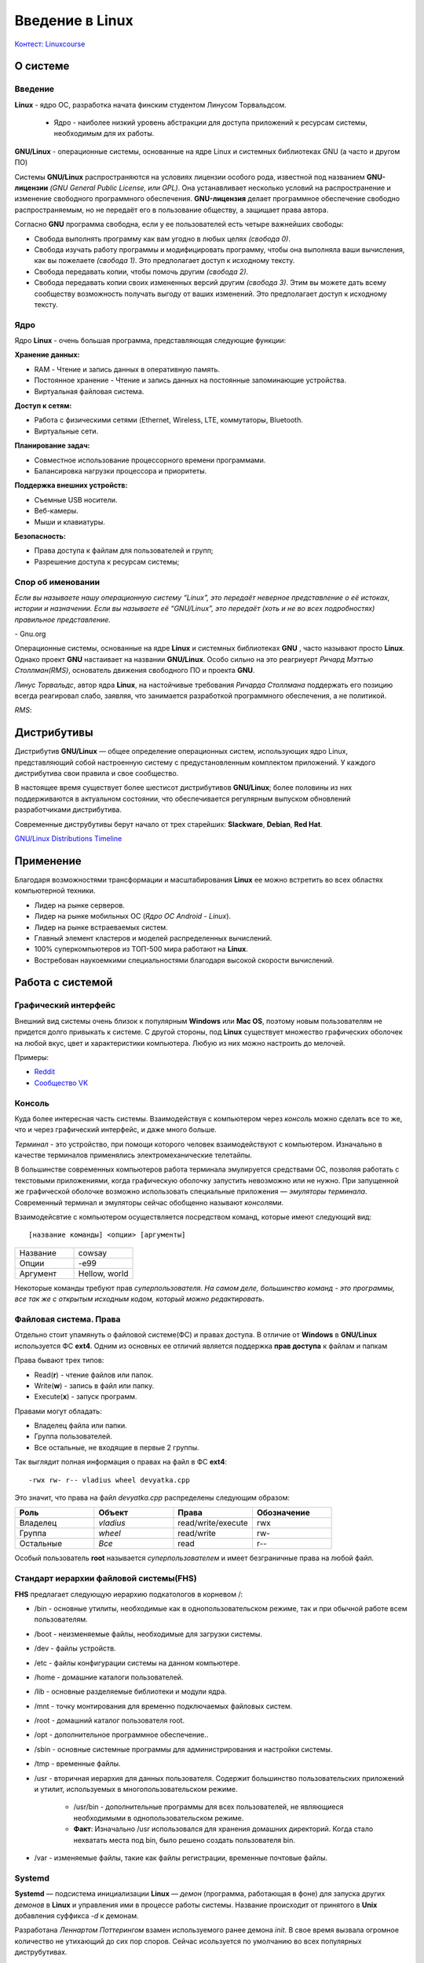 =================
Введение в Linux
=================

`Контест: Linuxcourse <https://school9.perm.ru/gate/tester/?page=testing&changeto=389>`_

О системе
==========

Введение
---------------------

**Linux** - ядро ОС, разработка начата финским студентом Линусом Торвальдсом.

    * Ядро - наиболее низкий уровень абстракции для доступа приложений к ресурсам системы, необходимым для их работы.
 
**GNU/Linux** - операционные системы, основанные на ядре Linux и системных библиотеках GNU (а часто и другом ПО)

.. image:: _static/images/gnulinux.png 

Системы **GNU/Linux** распространяются на условиях лицензии особого рода, известной под названием **GNU-лицензии** *(GNU General Public License, или GPL)*. Она устанавливает несколько условий на распространение и изменение свободного программного обеспечения. **GNU-лицензия** делает программное обеспечение свободно распространяемым, но не передаёт его в пользование обществу, а защищает права автора. 

Согласно **GNU** программа свободна, если у ее пользователей есть четыре важнейших свободы:

* Свобода выполнять программу как вам угодно в любых целях *(свобода 0)*.
* Свобода изучать работу программы и модифицировать программу, чтобы она выполняла ваши вычисления, как вы пожелаете *(свобода 1)*. Это предполагает доступ к исходному тексту.
* Свобода передавать копии, чтобы помочь другим *(свобода 2)*.
* Свобода передавать копии своих измененных версий другим *(свобода 3)*. Этим вы можете дать всему сообществу возможность получать выгоду от ваших изменений. Это предполагает доступ к исходному тексту.

Ядро
--------

Ядро **Linux** - очень большая программа, представляющая следующие функции:

**Хранение данных:**

* RAM - Чтение и запись данных в оперативную память.
* Постоянное хранение - Чтение и запись данных на постоянные запоминающие устройства.
* Виртуальная файловая система.

**Доступ к сетям:**

* Работа с физическими сетями (Ethernet, Wireless, LTE, коммутаторы, Bluetooth.
* Виртуальные сети.

**Планирование задач:**

* Совместное использование процессорного времени программами.
* Балансировка нагрузки процессора и приоритеты.

**Поддержка внешних устройств:**

* Съемные USB носители.
* Веб-камеры.
* Мыши и клавиатуры.

**Безопасность:**

* Права доступа к файлам для пользователей и групп;
* Разрешение доступа к ресурсам системы;

Спор об именовании
-------------------------------------

.. container:: vl

    *Если вы называете нашу операционную систему “Linux”, это передаёт неверное представление о её истоках, истории и назначении. Если вы называете её “GNU/Linux”, это передаёт (хоть и не во всех подробностях) правильное представление.*
    
\- Gnu.org

Операционные системы, основанные на ядре **Linux** и системных библиотеках **GNU** , часто называют просто **Linux**. Однако проект **GNU** настаивает на названии **GNU/Linux**. Особо сильно на это реагриуерт *Ричард Мэттью Столлман(RMS)*, основатель движения свободного ПО и проекта **GNU**.

*Линус Торвальдс*, автор ядра **Linux**, на настойчивые требования *Ричарда Столлмана* поддержать его позицию всегда реагировал слабо, заявляя, что занимается разработкой программного обеспечения, а не политикой.

*RMS*:

.. image:: _static/images/rms.jpg

Дистрибутивы
==============

Дистрибутив **GNU/Linux** — общее определение операционных систем, использующих ядро Linux, представляющий собой настроенную систему с предустановленным комплектом приложений. У каждого дистрибутива свои правила и свое сообщество.

В настоящее время существует более шестисот дистрибутивов **GNU/Linux**; более половины из них поддерживаются в актуальном состоянии, что обеспечивается регулярным выпуском обновлений разработчиками дистрибутива.

Современные диструбутивы берут начало от трех старейших: **Slackware**, **Debian**, **Red Hat**.

.. image:: _static/images/distros.jpg

`GNU/Linux Distributions Timeline <https://upload.wikimedia.org/wikipedia/commons/1/1b/Linux_Distribution_Timeline.svg>`_ 

Применение
============

Благодаря возможностями трансформации и масштабирования **Linux** ее можно встретить во всех областях компьютерной техники.

* Лидер на рынке серверов.
* Лидер на рынке мобильных ОС (*Ядро ОС Android - Linux*).
* Лидер на рынке встраеваемых систем.
* Главный элемент кластеров и моделей распределенных вычислений.
* 100% суперкомпьютеров из ТОП-500 мира работают на **Linux**.
* Востребован наукоемкими специальностями благодаря высокой скорости вычислений.

.. image:: _static/images/lintop.png

Работа c cистемой
===================

Графический интерфейс
---------------------------------------------

Внешний вид cистемы очень близок к популярным **Windows** или **Mac OS**, поэтому новым пользователям не придется долго привыкать к системе. С другой стороны, под **Linux** существует множество графических оболочек на любой вкус, цвет и характеристики компьютера. Любую из них можно настроить до мелочей.

Примеры:

* `Reddit <https://www.reddit.com/r/unixporn/hot/>`_
* `Сообщество VK <https://vk.com/unixporn>`_

Консоль
----------------

Куда более интересная часть системы. Взаимодействуя с компьютером через *консоль* можно сделать все то же, что и через графический интерфейс, и даже много больше.

*Терминал* - это устройство, при помощи которого человек взаимодействуют с компьютером. Изначально в качестве терминалов применялись электромеханические телетайпы.

В большинстве современных компьютеров работа терминала эмулируется средствами ОС, позволяя работать с текстовыми приложениями, когда графическую оболочку запустить невозможно или не нужно. При запущенной же графической оболочке возможно использовать специальные приложения — *эмуляторы терминала*. Современный терминал и эмуляторы сейчас обобщенно называют *консолями*.

Взаимодейсвтие с компьютером осуществляется посредством команд, которые имеют следующий вид:: 

 [название команды] <опции> [аргументы]


.. image:: https://github.com/Vladius25/linuxcourse/blob/master/cowsay.png?raw=true


.. csv-table:: 
   :widths: 10, 10

   "Название", "cowsay"
   "Опции", "-e99"
   "Аргумент", "Hellow, world"

Некоторые команды требуют прав *суперпользователя*.
*На самом деле, большинство команд - это программы, все так же с открытым исходным кодом, который можно редактировать*.

Файловая система. Права
----------------------------------------------

Отдельно стоит упамянуть о файловой системе(ФС) и правах доступа. В отличие от **Windows** в **GNU/Linux** используется ФС **ext4**. Одним из основных ее отличий является поддержка **прав доступа** к файлам и папкам

Права бывают трех типов:

* Read(**r**) - чтение файлов или папок.
* Write(**w**) - запись в файл или папку.
* Execute(**x**) - запуск программ.

Правами могут обладать:

* Владелец файла или папки.
* Группа пользователей.
* Все остальные, не входящие в первые 2 группы.

Так выглядит полная информация о правах на файл в ФС **ext4**::

 -rwx rw- r-- vladius wheel devyatka.cpp


Это значит, что права на файл *devyatka.cpp* распределены следующим образом:

.. csv-table::
   :header: "Роль", "Объект", "Права", "Обозначение"
   :widths: 20, 20, 20, 20

   "Владелец","*vladius*","read/write/execute","rwx"
   "Группа","*wheel*","read/write","rw-"
   "Остальные","*Все*","read","r--"

Особый пользователь **root** называется *суперпользователем* и имеет безграничные права на любой файл.

Cтандарт иерархии файловой системы(FHS)
----------------------------------------------------------------------------

**FHS** предлагает следующую иерархию подкатологов в корневом /:

* /bin - основные утилиты, необходимые как в однопользовательском режиме, так и при обычной работе всем пользователям.
* /boot - неизменяемые файлы, необходимые для загрузки системы.
* /dev - файлы устройств.
* /etc - файлы конфигурации системы на данном компьютере.
* /home - домашние каталоги пользователей.
* /lib - основные разделяемые библиотеки и модули ядра.
* /mnt - точку монтирования для временно подключаемых файловых систем.
* /root - домашний каталог пользователя root.
* /opt - дополнительное программное обеспечение..
* /sbin - основные системные программы для администрирования и настройки системы.
* /tmp - временные файлы.
* /usr - вторичная иерархия для данных пользователя. Содержит большинство пользовательских приложений и утилит, используемых в многопользовательском режиме.

    - /usr/bin - дополнительные программы для всех пользователей, не являющиеся необходимыми в однопользовательском режиме. 
    - **Факт**: Изначально  /usr использовался для хранения домашних директорий. Когда стало нехватать места под bin, было решено создать пользователя bin.
* /var - изменяемые файлы, такие как файлы регистрации, временные почтовые файлы.

Systemd
--------------

**Systemd** — подсистема инициализации **Linux** — *демон* (программа, работающая в фоне) для запуска других *демонов* в **Linux** и управления ими в процессе работы системы. Название происходит от принятого в **Unix** добавления суффикса *-d* к демонам.

Разработана *Леннартом Поттерингом* взамен используемого ранее демона *init*. В свое время вызвала огромное количество не утихающий до сих пор споров. Сейчас исользуется по умолчанию во всех популярных диструбутивах.

Помимо простого запуска и контроля сервисов, **systemd** предлагает некоторые другие удобные функции, для использования которых ранее системным администраторам приходилось прибегать к помощи дополнительных программ-демонов. Среди таких функций:

* Сокет-активация служб (заменяет *inetd*).
* Запуск сервисов по расписанию (заменяет *cron*).
* Работа с аппаратным сторожевым таймером (заменяет *watchdog*).
* Смена корня (заменяет *chroot*).
* Автомонтирование томов и сетевых ресурсов (заменяет *mount* и *fstab*).
* Удобная работа с логами посредством **journald** (заменяет *syslog*)


Установка приложений
-----------------------------------------

В отличие от **Windows** и **Mac OS** на **GNU/Linux** строго не рекоммендуется скачивать приложения с сайтов, даже с официальных. Все приложения представлены в виде *пакетов*, которые хранятся в *репозиториях* вашего дистрибутива.

Чтобы установить пакет, нужно воспользоваться графической утилитой или **пакетным менеджером** (В каждом диструбитве свой, например, *dnf* в **Fedora** или *apt* в **Debian/Ubuntu**). Пример использования смотрите в разделе :doc:`commands`.
